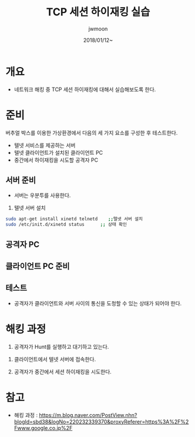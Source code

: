 #+TITLE: TCP 세션 하이재킹 실습
#+AUTHOR: jwmoon
#+DATE: 2018/01/12~

* 개요
- 네트워크 해킹 중 TCP 세션 하이재킹에 대해서 실습해보도록 한다. 


* 준비
버추얼 박스를 이용한 가상환경에서 다음의 세 가지 요소를 구성한 후 테스트한다. 

- 텔넷 서비스를 제공하는 서버
- 텔넷 클라이언트가 설치된 클라이언트 PC
- 중간에서 하이재킹을 시도할 공격자 PC

** 서버 준비
- 서버는 우분투를 사용한다. 

1. 텔넷 서버 설치
#+BEGIN_SRC bash
sudo apt-get install xinetd telnetd    ;;텔넷 서버 설치
sudo /etc/init.d/xinetd status      ;; 상태 확인
#+END_SRC


** 공격자 PC 

** 클라이언트 PC 준비

** 테스트 
- 공격자가 클라이언트와 서버 사이의 통신을 도청할 수 있는 상태가 되어야 한다. 


* 해킹 과정
1. 공격자가 Hunt를 실행하고 대기하고 있는다. 


2. 클라이언트에서 텔넷 서버에 접속한다. 

3. 공격자가 중간에서 세션 하이재킹을 시도한다. 



* 참고
- 해킹 과정 : https://m.blog.naver.com/PostView.nhn?blogId=sbd38&logNo=220232339370&proxyReferer=https%3A%2F%2Fwww.google.co.jp%2F
